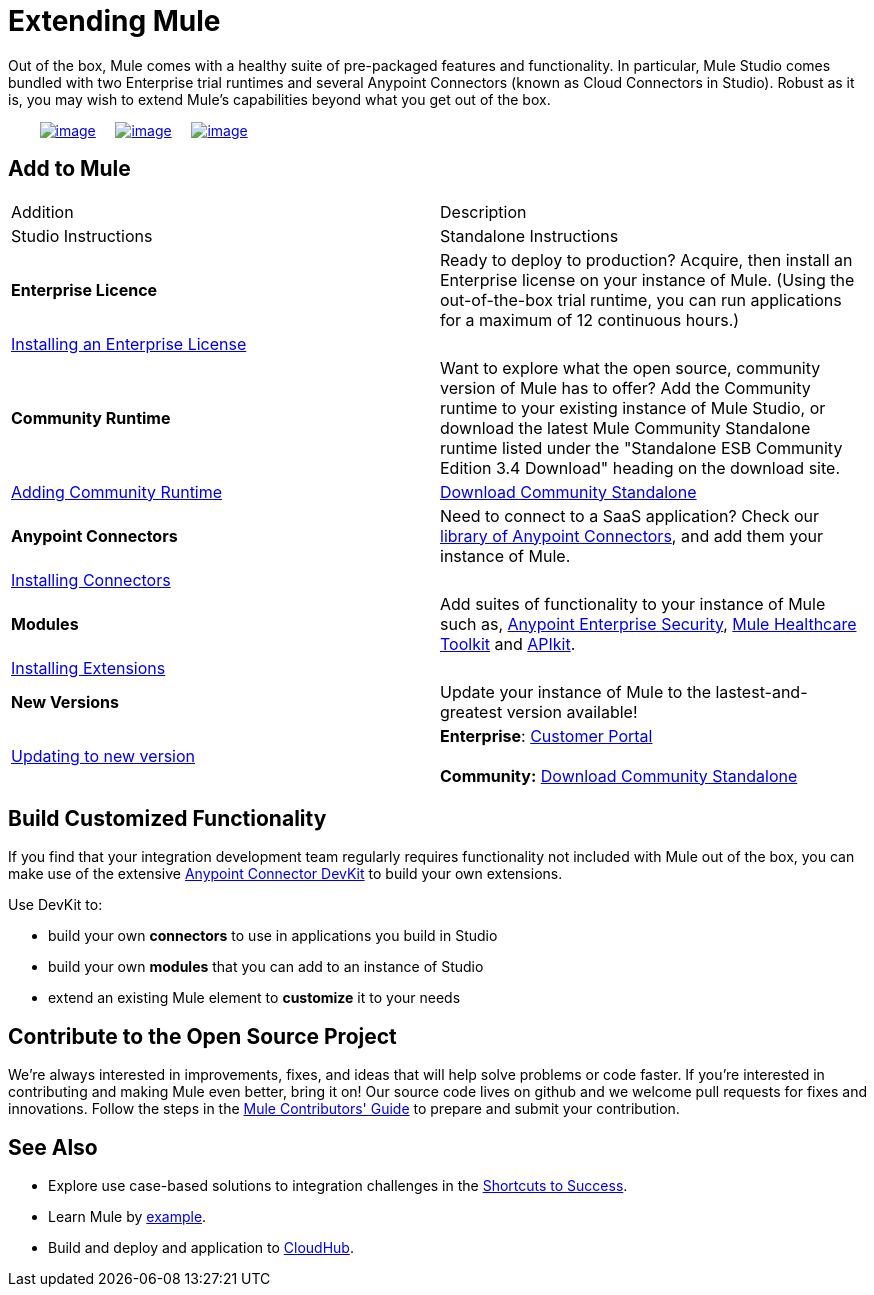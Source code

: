 = Extending Mule

Out of the box, Mule comes with a healthy suite of pre-packaged features and functionality. In particular, Mule Studio comes bundled with two Enterprise trial runtimes and several Anypoint Connectors (known as Cloud Connectors in Studio). Robust as it is, you may wish to extend Mule's capabilities beyond what you get out of the box. 

        link:#ExtendingMule-addtomule[image:/docs/download/thumbnails/98310307/add_to_OOTB.png?version=1&modificationDate=1389629225323[image]]     link:#ExtendingMule-devkit[image:/docs/download/thumbnails/98310307/add_with_devkit.png?version=1&modificationDate=1389629225344[image]]     link:#ExtendingMule-opensource[image:/docs/download/thumbnails/98310307/add_to_OSS.png?version=1&modificationDate=1389629225335[image]]

== Add to Mule

[cols=",",options="header]
|===
|Addition |Description |Studio Instructions |Standalone Instructions
|*Enterprise Licence*
|Ready to deploy to production? Acquire, then install an Enterprise license on your instance of Mule. (Using the out-of-the-box trial runtime, you can run applications for a maximum of 12 continuous hours.)
2+|link:/docs/display/34X/Installing+an+Enterprise+License[Installing an Enterprise License]
|*Community Runtime*
|Want to explore what the open source, community version of Mule has to offer? Add the Community runtime to your existing instance of Mule Studio, or download the latest Mule Community Standalone runtime listed under the "Standalone ESB Community Edition 3.4 Download" heading on the download site.
|link:/docs/display/34X/Adding+Community+Runtime[Adding Community Runtime]
|http://www.mulesoft.org/download-mule-esb-community-edition[Download Community Standalone]
|*Anypoint Connectors*
|Need to connect to a SaaS application? Check our http://www.mulesoft.org/connectors[library of Anypoint Connectors], and add them your instance of Mule.
2+|link:/docs/display/34X/Installing+Connectors[Installing Connectors]
|*Modules*
|Add suites of functionality to your instance of Mule such as, link:/docs/display/34X/Installing+Anypoint+Enterprise+Security[Anypoint Enterprise Security], link:/docs/display/34X/Mule+Healthcare+Toolkit[Mule Healthcare Toolkit] and link:#[APIkit].
2+|link:/docs/display/34X/Installing+Extensions[Installing Extensions]
|*New Versions*
|Update your instance of Mule to the lastest-and-greatest version available!
|link:/docs/display/34X/Installing+Extensions[Updating to new version]
|*Enterprise*: https://www.mulesoft.com/support-login[Customer Portal] +
 +
*Community:* http://www.mulesoft.org/download-mule-esb-community-edition[Download Community Standalone] 
|===

== Build Customized Functionality 

If you find that your integration development team regularly requires functionality not included with Mule out of the box, you can make use of the extensive link:/docs/display/34X/Anypoint+Connector+DevKit[Anypoint Connector DevKit] to build your own extensions. 

Use DevKit to:

* build your own *connectors* to use in applications you build in Studio
* build your own *modules* that you can add to an instance of Studio
* extend an existing Mule element to *customize* it to your needs

== Contribute to the Open Source Project

We're always interested in improvements, fixes, and ideas that will help solve problems or code faster. If you're interested in contributing and making Mule even better, bring it on! Our source code lives on github and we welcome pull requests for fixes and innovations. Follow the steps in the link:/docs/display/34X/Mule+Contributors+Guide[Mule Contributors' Guide] to prepare and submit your contribution.

== See Also

* Explore use case-based solutions to integration challenges in the link:/docs/display/34X/Shortcuts+to+Success[Shortcuts to Success].
* Learn Mule by link:/docs/display/34X/Mule+Examples[example].
* Build and deploy and application to link:#[CloudHub].
